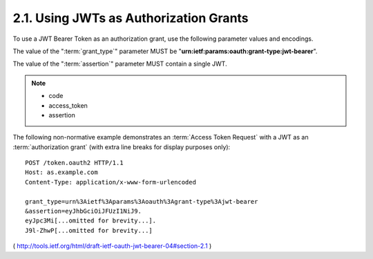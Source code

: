 2.1.  Using JWTs as Authorization Grants
----------------------------------------------------

To use a JWT Bearer Token as an authorization grant, 
use the following parameter values and encodings.

The value of the ":term:`grant_type`" parameter 
MUST be "**urn:ietf:params:oauth:grant-type:jwt-bearer**".

The value of the ":term:`assertion`" parameter MUST contain a single JWT.

.. note::
    - code
    - access_token
    - assertion

The following non-normative example demonstrates 
an :term:`Access Token Request` with a JWT as an :term:`authorization grant` 
(with extra line breaks for display purposes only):

::

     POST /token.oauth2 HTTP/1.1
     Host: as.example.com
     Content-Type: application/x-www-form-urlencoded

     grant_type=urn%3Aietf%3Aparams%3Aoauth%3Agrant-type%3Ajwt-bearer
     &assertion=eyJhbGciOiJFUzI1NiJ9.
     eyJpc3Mi[...omitted for brevity...].
     J9l-ZhwP[...omitted for brevity...]

( http://tools.ietf.org/html/draft-ietf-oauth-jwt-bearer-04#section-2.1 )
